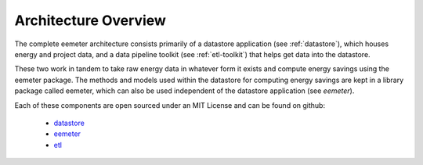 .. _architecture-overview:

Architecture Overview
---------------------

The complete eemeter architecture consists primarily of a datastore
application (see :ref:`datastore`), which houses energy and project data, and
a data pipeline toolkit (see :ref:`etl-toolkit`) that helps get data into the
datastore.

These two work in tandem to take raw energy data in whatever form it exists
and compute energy savings using the eemeter package. The methods and models
used within the datastore for computing energy savings are kept in a library
package called eemeter, which can also be used independent of the datastore
application (see `eemeter`).


Each of these components are open sourced under an MIT License and can be found
on github:

 - `datastore <https://github.com/impactlab/oeem-energy-datastore/>`_
 - `eemeter <https://github.com/impactlab/eemeter/>`_
 - `etl <https://github.com/impactlab/oeem-etl/>`_
